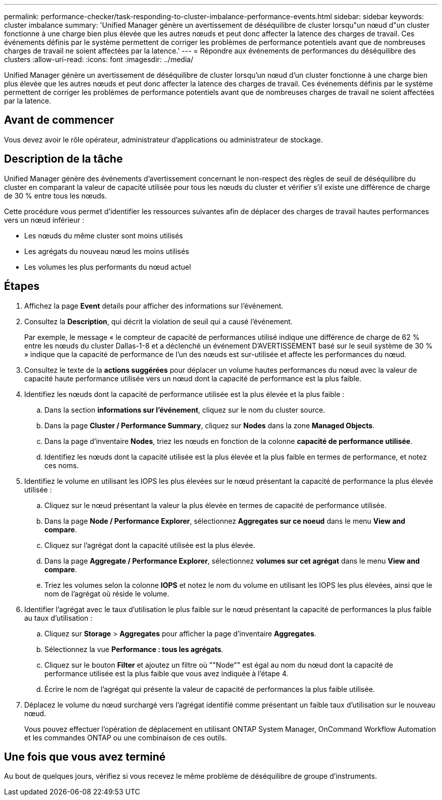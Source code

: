---
permalink: performance-checker/task-responding-to-cluster-imbalance-performance-events.html 
sidebar: sidebar 
keywords: cluster imbalance 
summary: 'Unified Manager génère un avertissement de déséquilibre de cluster lorsqu"un nœud d"un cluster fonctionne à une charge bien plus élevée que les autres nœuds et peut donc affecter la latence des charges de travail. Ces événements définis par le système permettent de corriger les problèmes de performance potentiels avant que de nombreuses charges de travail ne soient affectées par la latence.' 
---
= Répondre aux événements de performances du déséquilibre des clusters
:allow-uri-read: 
:icons: font
:imagesdir: ../media/


[role="lead"]
Unified Manager génère un avertissement de déséquilibre de cluster lorsqu'un nœud d'un cluster fonctionne à une charge bien plus élevée que les autres nœuds et peut donc affecter la latence des charges de travail. Ces événements définis par le système permettent de corriger les problèmes de performance potentiels avant que de nombreuses charges de travail ne soient affectées par la latence.



== Avant de commencer

Vous devez avoir le rôle opérateur, administrateur d'applications ou administrateur de stockage.



== Description de la tâche

Unified Manager génère des événements d'avertissement concernant le non-respect des règles de seuil de déséquilibre du cluster en comparant la valeur de capacité utilisée pour tous les nœuds du cluster et vérifier s'il existe une différence de charge de 30 % entre tous les nœuds.

Cette procédure vous permet d'identifier les ressources suivantes afin de déplacer des charges de travail hautes performances vers un nœud inférieur :

* Les nœuds du même cluster sont moins utilisés
* Les agrégats du nouveau nœud les moins utilisés
* Les volumes les plus performants du nœud actuel




== Étapes

. Affichez la page *Event* details pour afficher des informations sur l'événement.
. Consultez la *Description*, qui décrit la violation de seuil qui a causé l'événement.
+
Par exemple, le message « le compteur de capacité de performances utilisé indique une différence de charge de 62 % entre les nœuds du cluster Dallas-1-8 et a déclenché un événement D'AVERTISSEMENT basé sur le seuil système de 30 % » indique que la capacité de performance de l'un des nœuds est sur-utilisée et affecte les performances du nœud.

. Consultez le texte de la *actions suggérées* pour déplacer un volume hautes performances du nœud avec la valeur de capacité haute performance utilisée vers un nœud dont la capacité de performance est la plus faible.
. Identifiez les nœuds dont la capacité de performance utilisée est la plus élevée et la plus faible :
+
.. Dans la section *informations sur l'événement*, cliquez sur le nom du cluster source.
.. Dans la page *Cluster / Performance Summary*, cliquez sur *Nodes* dans la zone *Managed Objects*.
.. Dans la page d'inventaire *Nodes*, triez les nœuds en fonction de la colonne *capacité de performance utilisée*.
.. Identifiez les nœuds dont la capacité utilisée est la plus élevée et la plus faible en termes de performance, et notez ces noms.


. Identifiez le volume en utilisant les IOPS les plus élevées sur le nœud présentant la capacité de performance la plus élevée utilisée :
+
.. Cliquez sur le nœud présentant la valeur la plus élevée en termes de capacité de performance utilisée.
.. Dans la page *Node / Performance Explorer*, sélectionnez *Aggregates sur ce noeud* dans le menu *View and compare*.
.. Cliquez sur l'agrégat dont la capacité utilisée est la plus élevée.
.. Dans la page *Aggregate / Performance Explorer*, sélectionnez *volumes sur cet agrégat* dans le menu *View and compare*.
.. Triez les volumes selon la colonne *IOPS* et notez le nom du volume en utilisant les IOPS les plus élevées, ainsi que le nom de l'agrégat où réside le volume.


. Identifier l'agrégat avec le taux d'utilisation le plus faible sur le nœud présentant la capacité de performances la plus faible au taux d'utilisation :
+
.. Cliquez sur *Storage* > *Aggregates* pour afficher la page d'inventaire *Aggregates*.
.. Sélectionnez la vue *Performance : tous les agrégats*.
.. Cliquez sur le bouton *Filter* et ajoutez un filtre où ""Node"" est égal au nom du nœud dont la capacité de performance utilisée est la plus faible que vous avez indiquée à l'étape 4.
.. Écrire le nom de l'agrégat qui présente la valeur de capacité de performances la plus faible utilisée.


. Déplacez le volume du nœud surchargé vers l'agrégat identifié comme présentant un faible taux d'utilisation sur le nouveau nœud.
+
Vous pouvez effectuer l'opération de déplacement en utilisant ONTAP System Manager, OnCommand Workflow Automation et les commandes ONTAP ou une combinaison de ces outils.





== Une fois que vous avez terminé

Au bout de quelques jours, vérifiez si vous recevez le même problème de déséquilibre de groupe d'instruments.
